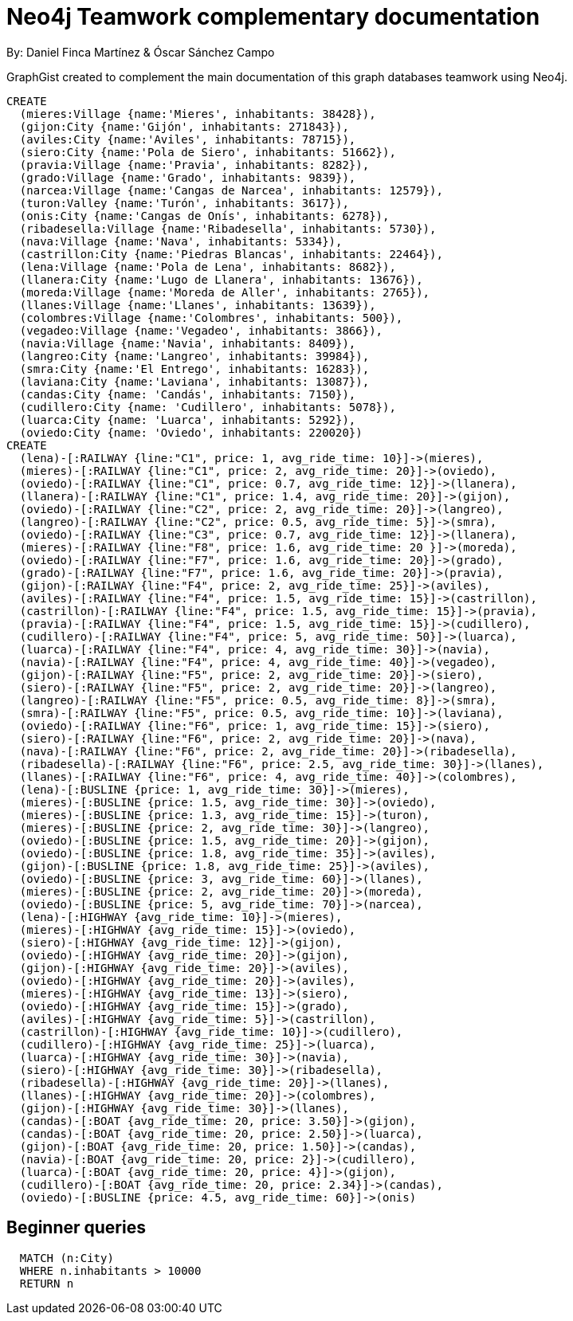 = Neo4j Teamwork complementary documentation
:neo4j-version: 3.5.14
:author: By: Daniel Finca Martínez & Óscar Sánchez Campo
:style: #54A835/#1078B5/white:Colorized(name)

GraphGist created to complement the main documentation of this graph databases teamwork using Neo4j.

//setup
[source,cypher]
----
CREATE
  (mieres:Village {name:'Mieres', inhabitants: 38428}),
  (gijon:City {name:'Gijón', inhabitants: 271843}),
  (aviles:City {name:'Aviles', inhabitants: 78715}),
  (siero:City {name:'Pola de Siero', inhabitants: 51662}),
  (pravia:Village {name:'Pravia', inhabitants: 8282}),
  (grado:Village {name:'Grado', inhabitants: 9839}),
  (narcea:Village {name:'Cangas de Narcea', inhabitants: 12579}),
  (turon:Valley {name:'Turón', inhabitants: 3617}),
  (onis:City {name:'Cangas de Onís', inhabitants: 6278}),
  (ribadesella:Village {name:'Ribadesella', inhabitants: 5730}),
  (nava:Village {name:'Nava', inhabitants: 5334}),
  (castrillon:City {name:'Piedras Blancas', inhabitants: 22464}),
  (lena:Village {name:'Pola de Lena', inhabitants: 8682}),
  (llanera:City {name:'Lugo de Llanera', inhabitants: 13676}),
  (moreda:Village {name:'Moreda de Aller', inhabitants: 2765}),
  (llanes:Village {name:'Llanes', inhabitants: 13639}),
  (colombres:Village {name:'Colombres', inhabitants: 500}),
  (vegadeo:Village {name:'Vegadeo', inhabitants: 3866}),
  (navia:Village {name:'Navia', inhabitants: 8409}),
  (langreo:City {name:'Langreo', inhabitants: 39984}),
  (smra:City {name:'El Entrego', inhabitants: 16283}),
  (laviana:City {name:'Laviana', inhabitants: 13087}),
  (candas:City {name: 'Candás', inhabitants: 7150}),
  (cudillero:City {name: 'Cudillero', inhabitants: 5078}),
  (luarca:City {name: 'Luarca', inhabitants: 5292}),
  (oviedo:City {name: 'Oviedo', inhabitants: 220020})
CREATE
  (lena)-[:RAILWAY {line:"C1", price: 1, avg_ride_time: 10}]->(mieres),
  (mieres)-[:RAILWAY {line:"C1", price: 2, avg_ride_time: 20}]->(oviedo),
  (oviedo)-[:RAILWAY {line:"C1", price: 0.7, avg_ride_time: 12}]->(llanera),
  (llanera)-[:RAILWAY {line:"C1", price: 1.4, avg_ride_time: 20}]->(gijon),
  (oviedo)-[:RAILWAY {line:"C2", price: 2, avg_ride_time: 20}]->(langreo),
  (langreo)-[:RAILWAY {line:"C2", price: 0.5, avg_ride_time: 5}]->(smra),
  (oviedo)-[:RAILWAY {line:"C3", price: 0.7, avg_ride_time: 12}]->(llanera),
  (mieres)-[:RAILWAY {line:"F8", price: 1.6, avg_ride_time: 20 }]->(moreda),
  (oviedo)-[:RAILWAY {line:"F7", price: 1.6, avg_ride_time: 20}]->(grado),
  (grado)-[:RAILWAY {line:"F7", price: 1.6, avg_ride_time: 20}]->(pravia),
  (gijon)-[:RAILWAY {line:"F4", price: 2, avg_ride_time: 25}]->(aviles),
  (aviles)-[:RAILWAY {line:"F4", price: 1.5, avg_ride_time: 15}]->(castrillon),
  (castrillon)-[:RAILWAY {line:"F4", price: 1.5, avg_ride_time: 15}]->(pravia),
  (pravia)-[:RAILWAY {line:"F4", price: 1.5, avg_ride_time: 15}]->(cudillero),
  (cudillero)-[:RAILWAY {line:"F4", price: 5, avg_ride_time: 50}]->(luarca),
  (luarca)-[:RAILWAY {line:"F4", price: 4, avg_ride_time: 30}]->(navia),
  (navia)-[:RAILWAY {line:"F4", price: 4, avg_ride_time: 40}]->(vegadeo),
  (gijon)-[:RAILWAY {line:"F5", price: 2, avg_ride_time: 20}]->(siero),
  (siero)-[:RAILWAY {line:"F5", price: 2, avg_ride_time: 20}]->(langreo),
  (langreo)-[:RAILWAY {line:"F5", price: 0.5, avg_ride_time: 8}]->(smra),
  (smra)-[:RAILWAY {line:"F5", price: 0.5, avg_ride_time: 10}]->(laviana),
  (oviedo)-[:RAILWAY {line:"F6", price: 1, avg_ride_time: 15}]->(siero),
  (siero)-[:RAILWAY {line:"F6", price: 2, avg_ride_time: 20}]->(nava),
  (nava)-[:RAILWAY {line:"F6", price: 2, avg_ride_time: 20}]->(ribadesella),
  (ribadesella)-[:RAILWAY {line:"F6", price: 2.5, avg_ride_time: 30}]->(llanes),
  (llanes)-[:RAILWAY {line:"F6", price: 4, avg_ride_time: 40}]->(colombres),
  (lena)-[:BUSLINE {price: 1, avg_ride_time: 30}]->(mieres),
  (mieres)-[:BUSLINE {price: 1.5, avg_ride_time: 30}]->(oviedo),
  (mieres)-[:BUSLINE {price: 1.3, avg_ride_time: 15}]->(turon),
  (mieres)-[:BUSLINE {price: 2, avg_ride_time: 30}]->(langreo),
  (oviedo)-[:BUSLINE {price: 1.5, avg_ride_time: 20}]->(gijon),
  (oviedo)-[:BUSLINE {price: 1.8, avg_ride_time: 35}]->(aviles),
  (gijon)-[:BUSLINE {price: 1.8, avg_ride_time: 25}]->(aviles),
  (oviedo)-[:BUSLINE {price: 3, avg_ride_time: 60}]->(llanes),
  (mieres)-[:BUSLINE {price: 2, avg_ride_time: 20}]->(moreda),
  (oviedo)-[:BUSLINE {price: 5, avg_ride_time: 70}]->(narcea),
  (lena)-[:HIGHWAY {avg_ride_time: 10}]->(mieres),
  (mieres)-[:HIGHWAY {avg_ride_time: 15}]->(oviedo),
  (siero)-[:HIGHWAY {avg_ride_time: 12}]->(gijon),
  (oviedo)-[:HIGHWAY {avg_ride_time: 20}]->(gijon),
  (gijon)-[:HIGHWAY {avg_ride_time: 20}]->(aviles),
  (oviedo)-[:HIGHWAY {avg_ride_time: 20}]->(aviles),
  (mieres)-[:HIGHWAY {avg_ride_time: 13}]->(siero),
  (oviedo)-[:HIGHWAY {avg_ride_time: 15}]->(grado),
  (aviles)-[:HIGHWAY {avg_ride_time: 5}]->(castrillon),
  (castrillon)-[:HIGHWAY {avg_ride_time: 10}]->(cudillero),
  (cudillero)-[:HIGHWAY {avg_ride_time: 25}]->(luarca),
  (luarca)-[:HIGHWAY {avg_ride_time: 30}]->(navia),
  (siero)-[:HIGHWAY {avg_ride_time: 30}]->(ribadesella),
  (ribadesella)-[:HIGHWAY {avg_ride_time: 20}]->(llanes),
  (llanes)-[:HIGHWAY {avg_ride_time: 20}]->(colombres),
  (gijon)-[:HIGHWAY {avg_ride_time: 30}]->(llanes),
  (candas)-[:BOAT {avg_ride_time: 20, price: 3.50}]->(gijon),
  (candas)-[:BOAT {avg_ride_time: 20, price: 2.50}]->(luarca),
  (gijon)-[:BOAT {avg_ride_time: 20, price: 1.50}]->(candas),
  (navia)-[:BOAT {avg_ride_time: 20, price: 2}]->(cudillero),
  (luarca)-[:BOAT {avg_ride_time: 20, price: 4}]->(gijon),
  (cudillero)-[:BOAT {avg_ride_time: 20, price: 2.34}]->(candas),
  (oviedo)-[:BUSLINE {price: 4.5, avg_ride_time: 60}]->(onis)
----

== Beginner queries

//hide
[source,cypher]
----
  MATCH (n:City)
  WHERE n.inhabitants > 10000
  RETURN n
----
//table
